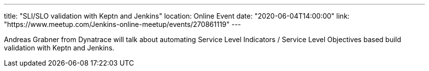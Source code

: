 ---
title: "SLI/SLO validation with Keptn and Jenkins"
location: Online Event
date: "2020-06-04T14:00:00"
link: "https://www.meetup.com/Jenkins-online-meetup/events/270861119"
---

Andreas Grabner from Dynatrace will talk about automating Service Level Indicators / Service Level Objectives based build validation with Keptn and Jenkins.

